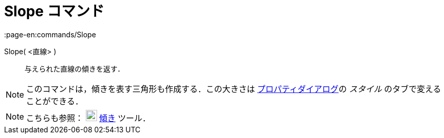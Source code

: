 = Slope コマンド
:page-en:commands/Slope
ifdef::env-github[:imagesdir: /ja/modules/ROOT/assets/images]

Slope( <直線> )::
  与えられた直線の傾きを返す．

[NOTE]
====

このコマンドは，傾きを表す三角形も作成する．この大きさは xref:/プロパティダイアログ.adoc[プロパティダイアログ]の
_スタイル_ のタブで変えることができる．

====

[NOTE]
====

こちらも参照： image:22px-Mode_slope.svg.png[Mode slope.svg,width=22,height=22] xref:/tools/傾き.adoc[傾き] ツール．

====
